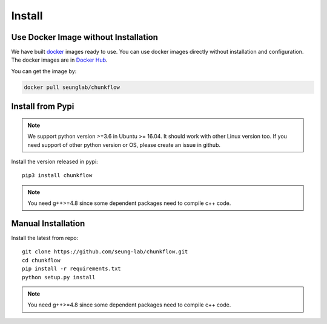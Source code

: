 .. _install:

Install
########
Use Docker Image without Installation
======================================
We have built `docker
<https://docs.docker.com/>`_ images ready to use. You can use docker images directly without installation and configuration. The docker images are in `Docker Hub
<https://hub.docker.com/r/seunglab/chunkflow>`_.

You can get the image by:

.. code-block::

    docker pull seunglab/chunkflow

Install from Pypi
==================
.. note::

    We support python version >=3.6 in Ubuntu >= 16.04. It should work with other Linux version too. If you need support of other python version or OS, please create an issue in github. 

Install the version released in pypi::

   pip3 install chunkflow

.. note::

   You need g++>=4.8 since some dependent packages need to compile c++ code.

Manual Installation
===================
Install the latest from repo::

   git clone https://github.com/seung-lab/chunkflow.git
   cd chunkflow
   pip install -r requirements.txt
   python setup.py install

.. note::
   
   You need g++>=4.8 since some dependent packages need to compile c++ code.
